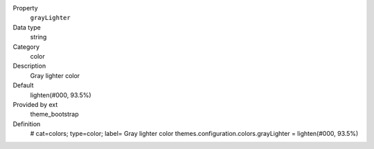 .. ..................................
.. container:: table-row dl-horizontal panel panel-default constants theme_bootstrap cat_colors

	Property
		``grayLighter``

	Data type
		string

	Category
		color

	Description
		Gray lighter color

	Default
		lighten(#000, 93.5%)

	Provided by ext
		theme_bootstrap

	Definition
		# cat=colors; type=color; label= Gray lighter color
		themes.configuration.colors.grayLighter = lighten(#000, 93.5%)